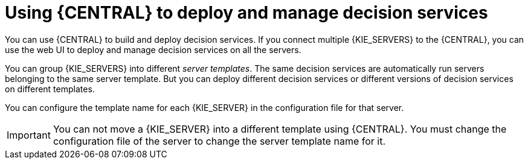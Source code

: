 [id='central-using-deployment']
= Using {CENTRAL} to deploy and manage decision services

You can use {CENTRAL} to build and deploy decision services. If you connect multiple {KIE_SERVERS} to the {CENTRAL}, you can use the web UI to deploy and manage decision services on all the servers.

You can group {KIE_SERVERS} into different _server templates_. The same decision services are automatically run servers belonging to the same server template. But you can deploy different decision services or different versions of decision services on different templates.

You can configure the template name for each {KIE_SERVER} in the configuration file for that server.

IMPORTANT: You can not move a {KIE_SERVER} into a different template using {CENTRAL}. You must change the configuration file of the server to change the server template name for it.